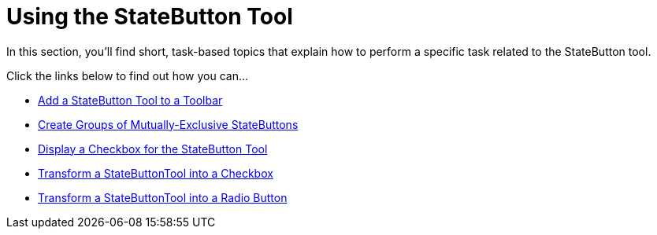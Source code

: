 ﻿////

|metadata|
{
    "name": "wintoolbarsmanager-using-the-statebutton-tool",
    "controlName": ["WinToolbarsManager"],
    "tags": [],
    "guid": "{2B766EF4-3AEE-4B18-8627-7A2BB394DE68}",  
    "buildFlags": [],
    "createdOn": "2007-07-11T16:12:19Z"
}
|metadata|
////

= Using the StateButton Tool

In this section, you'll find short, task-based topics that explain how to perform a specific task related to the StateButton tool.

Click the links below to find out how you can...

* link:wintoolbarsmanager-add-a-statebutton-tool-to-a-toolbar.html[Add a StateButton Tool to a Toolbar]
* link:wintoolbarsmanager-create-groups-of-mutually-exclusive-statebuttons.html[Create Groups of Mutually-Exclusive StateButtons]
* link:wintoolbarsmanager-display-a-checkbox-for-the-statebutton-tool.html[Display a Checkbox for the StateButton Tool]
* link:wintoolbarsmanager-transform-a-statebuttontool-into-a-checkbox.html[Transform a StateButtonTool into a Checkbox]
* link:wintoolbarsmanager-transform-a-statebuttontool-into-a-radio-button.html[Transform a StateButtonTool into a Radio Button]